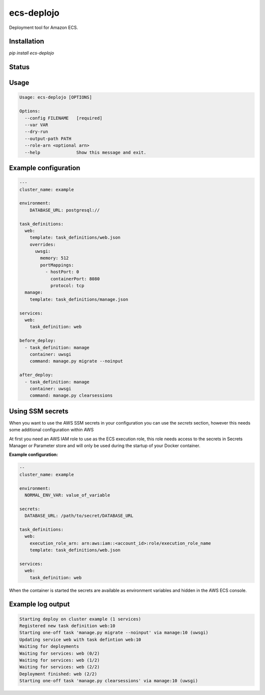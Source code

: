 ecs-deplojo
===========

Deployment tool for Amazon ECS.

Installation
------------

`pip install ecs-deplojo`

.. start-no-pypi

Status
------

.. image:: https://readthedocs.org/projects/ecs-deplojo/badge/?version=latest
    :target: https://readthedocs.org/projects/ecs-deplojo/

.. image:: https://travis-ci.org/LabD/ecs-deplojo.svg?branch=master
    :target: https://travis-ci.org/LabD/ecs-deplojo

.. image:: http://codecov.io/github/LabD/ecs-deplojo/coverage.svg?branch=master
    :target: http://codecov.io/github/LabD/ecs-deplojo?branch=master

.. image:: https://img.shields.io/pypi/v/ecs-deplojo.svg
    :target: https://pypi.python.org/pypi/ecs-deplojo/

.. end-no-pypi


Usage
-----

.. code-block:: console

    Usage: ecs-deplojo [OPTIONS]

    Options:
      --config FILENAME   [required]
      --var VAR
      --dry-run
      --output-path PATH
      --role-arn <optional arn>
      --help              Show this message and exit.


Example configuration
---------------------

.. code-block:: yaml

    ---
    cluster_name: example

    environment:
        DATABASE_URL: postgresql://

    task_definitions:
      web:
        template: task_definitions/web.json
        overrides:
          uwsgi:
            memory: 512
            portMappings:
              - hostPort: 0
                containerPort: 8080
                protocol: tcp
      manage:
        template: task_definitions/manage.json

    services:
      web:
        task_definition: web

    before_deploy:
      - task_definition: manage
        container: uwsgi
        command: manage.py migrate --noinput

    after_deploy:
      - task_definition: manage
        container: uwsgi
        command: manage.py clearsessions


Using SSM secrets
-----------------

When you want to use the AWS SSM secrets in your configuration you can use the `secrets`
section, however this needs some additional configuration within AWS

At first you need an AWS IAM role to use as the ECS execution role, this role needs
access to the secrets in Secrets Manager or Parameter store and will only be used during
the startup of your Docker container.

**Example configuration:**

.. code-block:: yaml

    --
    cluster_name: example

    environment:
      NORMAL_ENV_VAR: value_of_variable

    secrets:
      DATABASE_URL: /path/to/secret/DATABASE_URL

    task_definitions:
      web:
        execution_role_arn: arn:aws:iam::<account_id>:role/execution_role_name
        template: task_definitions/web.json

    services:
      web:
        task_definition: web


When the container is started the secrets are available as environment variables and
hidden in the AWS ECS console.


Example log output
------------------

.. code-block:: console

    Starting deploy on cluster example (1 services)
    Registered new task definition web:10
    Starting one-off task 'manage.py migrate --noinput' via manage:10 (uwsgi)
    Updating service web with task defintion web:10
    Waiting for deployments
    Waiting for services: web (0/2)
    Waiting for services: web (1/2)
    Waiting for services: web (2/2)
    Deployment finished: web (2/2)
    Starting one-off task 'manage.py clearsessions' via manage:10 (uwsgi)
